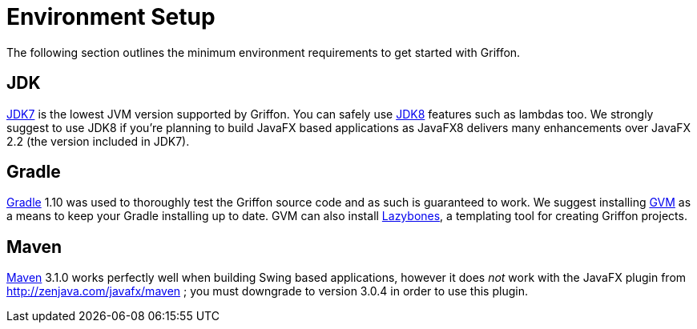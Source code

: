 
[[_getting_started_environment_setup]]
= Environment Setup

The following section outlines the minimum environment requirements to get started with Griffon.

== JDK

http://java.oracle.com[JDK7] is the lowest JVM version supported by Griffon. You can safely use
http://java.oracle.com[JDK8] features such as lambdas too. We strongly suggest to use JDK8 if
you're planning to build JavaFX based applications as JavaFX8 delivers many enhancements over
JavaFX 2.2 (the version included in JDK7).

== Gradle

http://gradle.org[Gradle] 1.10 was used to thoroughly test the Griffon source code and as such
is guaranteed to work. We suggest installing http://gvmtool.net[GVM] as a means to keep your
Gradle installing up to date. GVM can also install http://github.com/pledbrook/lazybones[Lazybones],
a templating tool for creating Griffon projects.

== Maven

http://maven.apache.org[Maven] 3.1.0 works perfectly well when building Swing based applications,
however it does _not_ work with the JavaFX plugin from http://zenjava.com/javafx/maven ; you must
downgrade to version 3.0.4 in order to use this plugin.
